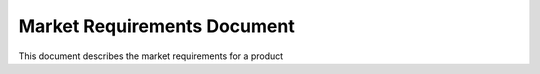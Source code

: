 Market Requirements Document
----------------------------

This document describes the market requirements for a product

.. vertex:: MRD-001
    :layout: subtle

    This paragraph uses a 'subtle' layout that shows the vertex ID and its
    neighbours, without breaking the flow of the document

.. vertex:: MRD-002
    :layout: transparent

    This paragraph is also a sphinx-graph vertex and its contents and relationship
    to other vertices are tracked. However, it uses the 'transparent' layout, and
    its contents are embedded directly into the document when published.
